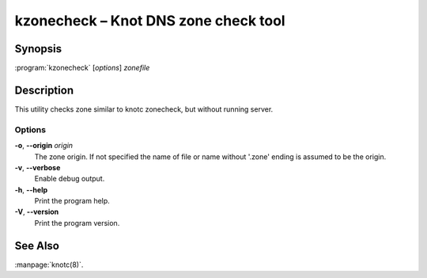 .. highlight:: console

kzonecheck – Knot DNS zone check tool
=====================================

Synopsis
--------

:program:`kzonecheck` [*options*] *zonefile*

Description
-----------

This utility checks zone similar to knotc zonecheck, but without running server.

Options
..........

**-o**, **--origin** *origin*
  The zone origin. If not specified the name of file or name without '.zone' ending is assumed to be the origin.

**-v**, **--verbose**
  Enable debug output.

**-h**, **--help**
  Print the program help.

**-V**, **--version**
  Print the program version.

See Also
--------

:manpage:`knotc(8)`.
